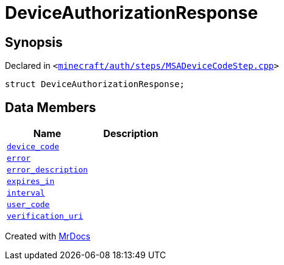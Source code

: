[#DeviceAuthorizationResponse]
= DeviceAuthorizationResponse
:relfileprefix: 
:mrdocs:


== Synopsis

Declared in `&lt;https://github.com/PrismLauncher/PrismLauncher/blob/develop/launcher/minecraft/auth/steps/MSADeviceCodeStep.cpp#L82[minecraft&sol;auth&sol;steps&sol;MSADeviceCodeStep&period;cpp]&gt;`

[source,cpp,subs="verbatim,replacements,macros,-callouts"]
----
struct DeviceAuthorizationResponse;
----

== Data Members
[cols=2]
|===
| Name | Description 

| xref:DeviceAuthorizationResponse/device_code.adoc[`device&lowbar;code`] 
| 

| xref:DeviceAuthorizationResponse/error.adoc[`error`] 
| 

| xref:DeviceAuthorizationResponse/error_description.adoc[`error&lowbar;description`] 
| 

| xref:DeviceAuthorizationResponse/expires_in.adoc[`expires&lowbar;in`] 
| 

| xref:DeviceAuthorizationResponse/interval.adoc[`interval`] 
| 

| xref:DeviceAuthorizationResponse/user_code.adoc[`user&lowbar;code`] 
| 

| xref:DeviceAuthorizationResponse/verification_uri.adoc[`verification&lowbar;uri`] 
| 

|===





[.small]#Created with https://www.mrdocs.com[MrDocs]#
